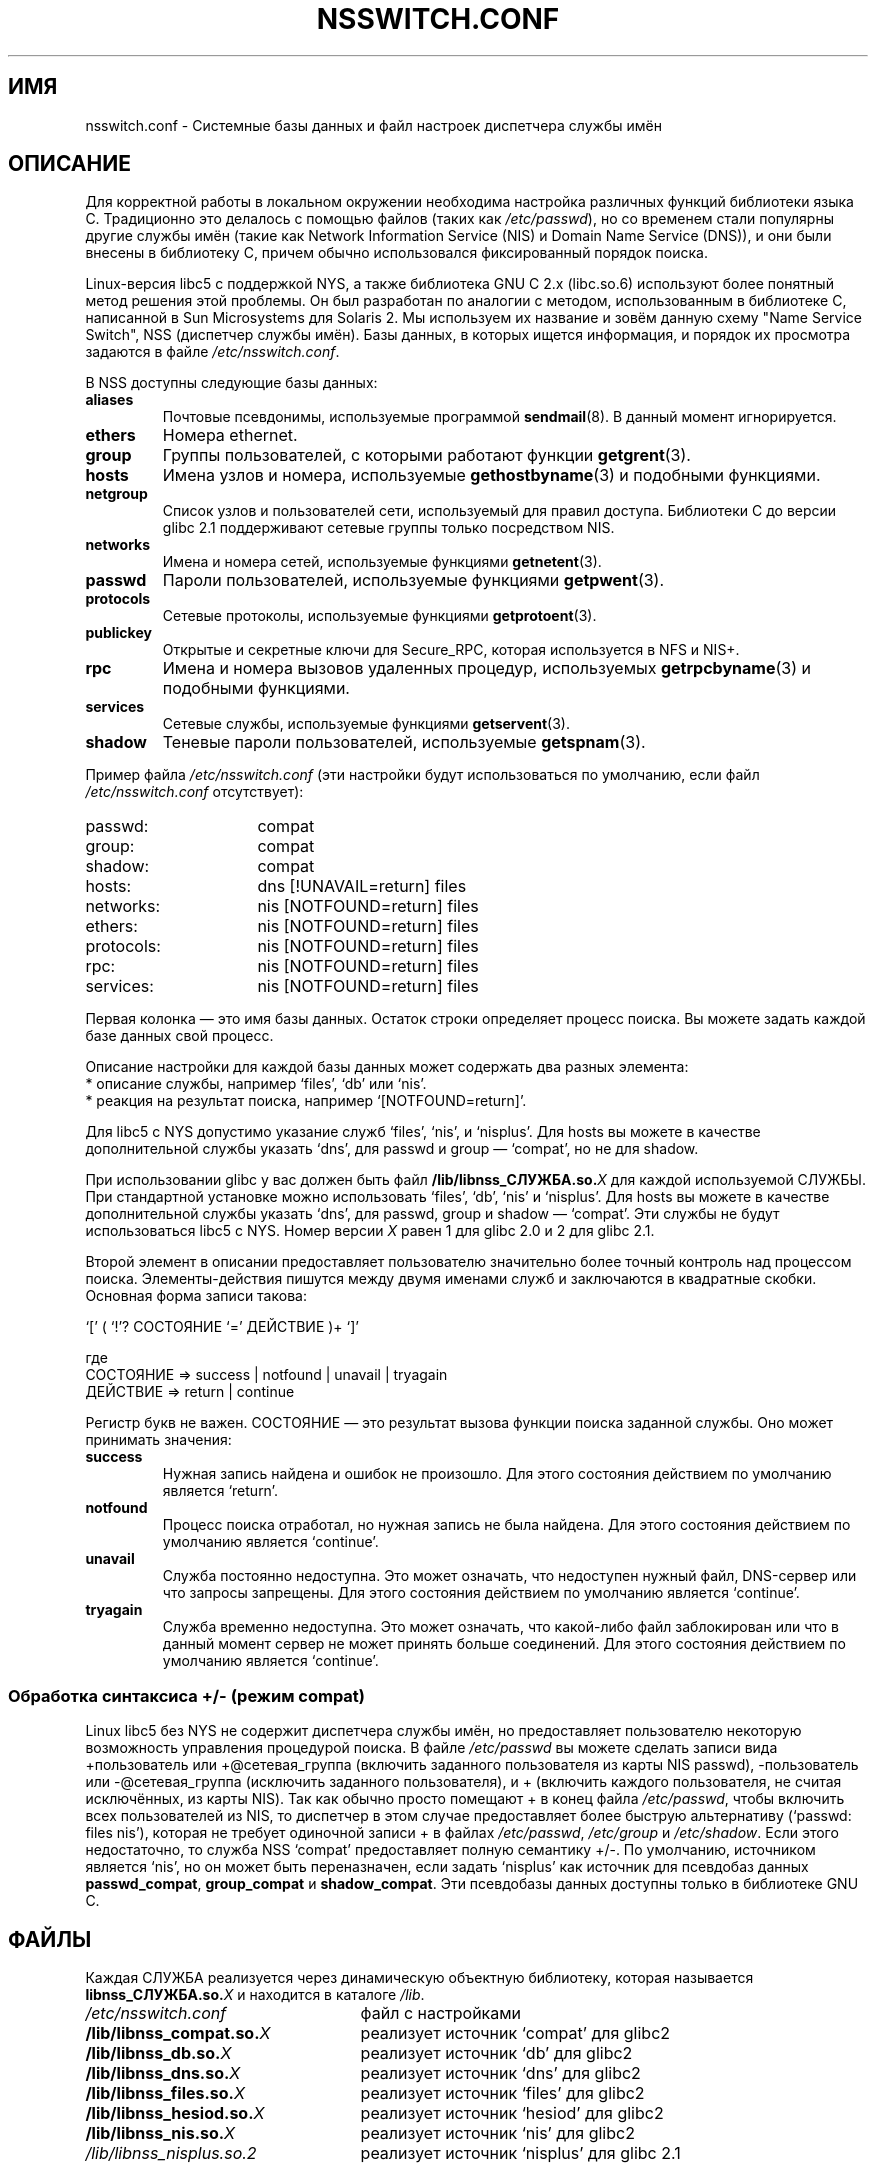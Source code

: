 .\" Copyright (c) 1998, 1999 Thorsten Kukuk (kukuk@vt.uni-paderborn.de)
.\"
.\" This is free documentation; you can redistribute it and/or
.\" modify it under the terms of the GNU General Public License as
.\" published by the Free Software Foundation; either version 2 of
.\" the License, or (at your option) any later version.
.\"
.\" The GNU General Public License's references to "object code"
.\" and "executables" are to be interpreted as the output of any
.\" document formatting or typesetting system, including
.\" intermediate and printed output.
.\"
.\" This manual is distributed in the hope that it will be useful,
.\" but WITHOUT ANY WARRANTY; without even the implied warranty of
.\" MERCHANTABILITY or FITNESS FOR A PARTICULAR PURPOSE.  See the
.\" GNU General Public License for more details.
.\"
.\" You should have received a copy of the GNU General Public
.\" License along with this manual; if not, write to the Free
.\" Software Foundation, Inc., 59 Temple Place, Suite 330, Boston, MA 02111,
.\" USA.
.\"
.\" This manual page based on the GNU C Library info pages.
.\" FIXME ? The use of quotes on this page is inconsistent with the
.\" rest of man-pages.
.\"
.\"*******************************************************************
.\"
.\" This file was generated with po4a. Translate the source file.
.\"
.\"*******************************************************************
.TH NSSWITCH.CONF 5 1999\-01\-17 Linux "Руководство программиста Linux"
.SH ИМЯ
nsswitch.conf \- Системные базы данных и файл настроек диспетчера службы имён
.SH ОПИСАНИЕ
Для корректной работы в локальном окружении необходима настройка различных
функций библиотеки языка C. Традиционно это делалось с помощью файлов (таких
как \fI/etc/passwd\fP), но со временем стали популярны другие службы имён
(такие как Network Information Service (NIS) и Domain Name Service (DNS)), и
они были внесены в библиотеку C, причем обычно использовался фиксированный
порядок поиска.
.LP
Linux\-версия libc5 с поддержкой NYS, а также библиотека GNU C 2.x
(libc.so.6) используют более понятный метод решения этой проблемы. Он был
разработан по аналогии с методом, использованным в библиотеке C, написанной
в Sun Microsystems для Solaris 2. Мы используем их название и зовём данную
схему "Name Service Switch", NSS (диспетчер службы имён). Базы данных, в
которых ищется информация, и порядок их просмотра задаются в файле
\fI/etc/nsswitch.conf\fP.
.LP
В NSS доступны следующие базы данных:
.TP 
\fBaliases\fP
Почтовые псевдонимы, используемые программой \fBsendmail\fP(8). В данный момент
игнорируется.
.TP 
\fBethers\fP
Номера ethernet.
.TP 
\fBgroup\fP
Группы пользователей, с которыми работают функции \fBgetgrent\fP(3).
.TP 
\fBhosts\fP
Имена узлов и номера, используемые \fBgethostbyname\fP(3) и подобными
функциями.
.TP 
\fBnetgroup\fP
Список узлов и пользователей сети, используемый для правил
доступа. Библиотеки C до версии glibc 2.1 поддерживают сетевые группы только
посредством NIS.
.TP 
\fBnetworks\fP
Имена и номера сетей, используемые функциями \fBgetnetent\fP(3).
.TP 
\fBpasswd\fP
Пароли пользователей, используемые функциями \fBgetpwent\fP(3).
.TP 
\fBprotocols\fP
Сетевые протоколы, используемые функциями \fBgetprotoent\fP(3).
.TP 
\fBpublickey\fP
Открытые и секретные ключи для Secure_RPC, которая используется в NFS и
NIS+.
.TP 
\fBrpc\fP
Имена и номера вызовов удаленных процедур, используемых \fBgetrpcbyname\fP(3) и
подобными функциями.
.TP 
\fBservices\fP
Сетевые службы, используемые функциями \fBgetservent\fP(3).
.TP 
\fBshadow\fP
Теневые пароли пользователей, используемые \fBgetspnam\fP(3).
.LP
Пример файла \fI/etc/nsswitch.conf\fP (эти настройки будут использоваться по
умолчанию, если файл \fI/etc/nsswitch.conf\fP отсутствует):
.sp 1n
.PD 0
.TP  16
passwd:
compat
.TP 
group:
compat
.TP 
shadow:
compat
.sp 1n
.TP 
hosts:
dns [!UNAVAIL=return] files
.TP 
networks:
nis [NOTFOUND=return] files
.TP 
ethers:
nis [NOTFOUND=return] files
.TP 
protocols:
nis [NOTFOUND=return] files
.TP 
rpc:
nis [NOTFOUND=return] files
.TP 
services:
nis [NOTFOUND=return] files
.PD
.LP
Первая колонка \(em это имя базы данных. Остаток строки определяет процесс
поиска. Вы можете задать каждой базе данных свой процесс.
.LP
Описание настройки для каждой базы данных может содержать два разных
элемента:
.PD 0
.TP 
* описание службы, например `files', `db' или `nis'.
.TP 
* реакция на результат поиска, например `[NOTFOUND=return]'.
.PD
.LP
Для libc5 с NYS допустимо указание служб `files', `nis', и `nisplus'. Для
hosts вы можете в качестве дополнительной службы указать `dns', для passwd и
group \(em `compat', но не для shadow.
.LP
При использовании glibc у вас должен быть файл \fB/lib/libnss_СЛУЖБА.so.\fP\fIX\fP
для каждой используемой СЛУЖБЫ. При стандартной установке можно использовать
`files', `db', `nis' и `nisplus'. Для hosts вы можете в качестве
дополнительной службы указать `dns', для passwd, group и shadow \(em
`compat'. Эти службы не будут использоваться libc5 с NYS. Номер версии \fIX\fP
равен 1 для glibc 2.0 и 2 для glibc 2.1.
.LP
Второй элемент в описании предоставляет пользователю значительно более
точный контроль над процессом поиска. Элементы\-действия пишутся между двумя
именами служб и заключаются в квадратные скобки. Основная форма записи
такова:
.LP
`[' ( `!'? СОСТОЯНИЕ `=' ДЕЙСТВИЕ )+ `]'
.LP
где
.sp 1n
.PD 0
.TP 
СОСТОЯНИЕ => success | notfound | unavail | tryagain
.TP 
ДЕЙСТВИЕ => return | continue
.PD
.LP
Регистр букв не важен. СОСТОЯНИЕ \(em это результат вызова функции поиска
заданной службы. Оно может принимать значения:
.TP 
\fBsuccess\fP
Нужная запись найдена и ошибок не произошло. Для этого состояния действием
по умолчанию является `return'.
.TP 
\fBnotfound\fP
Процесс поиска отработал, но нужная запись не была найдена. Для этого
состояния действием по умолчанию является `continue'.
.TP 
\fBunavail\fP
Служба постоянно недоступна. Это может означать, что недоступен нужный файл,
DNS\-сервер или что запросы запрещены. Для этого состояния действием по
умолчанию является `continue'.
.TP 
\fBtryagain\fP
Служба временно недоступна. Это может означать, что какой\-либо файл
заблокирован или что в данный момент сервер не может принять больше
соединений. Для этого состояния действием по умолчанию является `continue'.
.SS "Обработка синтаксиса +/\- (режим compat)"
Linux libc5 без NYS не содержит диспетчера службы имён, но предоставляет
пользователю некоторую возможность управления процедурой поиска. В файле
\fI/etc/passwd\fP вы можете сделать записи вида +пользователь или
+@сетевая_группа (включить заданного пользователя из карты NIS passwd),
\-пользователь или \-@сетевая_группа (исключить заданного пользователя), и +
(включить каждого пользователя, не считая исключённых, из карты NIS). Так
как обычно просто помещают + в конец файла \fI/etc/passwd\fP, чтобы включить
всех пользователей из NIS, то диспетчер в этом случае предоставляет более
быструю альтернативу (`passwd: files nis'), которая не требует одиночной
записи + в файлах \fI/etc/passwd\fP, \fI/etc/group\fP и \fI/etc/shadow\fP. Если этого
недостаточно, то служба NSS `compat' предоставляет полную семантику +/\-. По
умолчанию, источником является `nis', но он может быть переназначен, если
задать `nisplus' как источник для псевдобаз данных \fBpasswd_compat\fP,
\fBgroup_compat\fP и \fBshadow_compat\fP. Эти псевдобазы данных доступны только в
библиотеке GNU C.
.SH ФАЙЛЫ
Каждая СЛУЖБА реализуется через динамическую объектную библиотеку, которая
называется \fBlibnss_СЛУЖБА.so.\fP\fIX\fP и находится в каталоге \fI/lib\fP.
.TP  25
.PD 0
\fI/etc/nsswitch.conf\fP
файл с настройками
.TP 
\fB/lib/libnss_compat.so.\fP\fIX\fP
реализует источник `compat' для glibc2
.TP 
\fB/lib/libnss_db.so.\fP\fIX\fP
реализует источник `db' для glibc2
.TP 
\fB/lib/libnss_dns.so.\fP\fIX\fP
реализует источник `dns' для glibc2
.TP 
\fB/lib/libnss_files.so.\fP\fIX\fP
реализует источник `files' для glibc2
.TP 
\fB/lib/libnss_hesiod.so.\fP\fIX\fP
реализует источник `hesiod' для glibc2
.TP 
\fB/lib/libnss_nis.so.\fP\fIX\fP
реализует источник `nis' для glibc2
.TP 
\fI/lib/libnss_nisplus.so.2\fP
реализует источник `nisplus' для glibc 2.1
.PD
.SH ЗАМЕЧАНИЯ
Внутри каждого процесса, который использует файл \fBnsswitch.conf\fP, файл
полностью читается только один раз; если позднее файл бы изменен, то процесс
продолжит выполнение, используя старые настройки.
.LP
В Solaris невозможно скомпоновать программу статически, использующую службу
NSS. В Linux такой проблемы нет.
